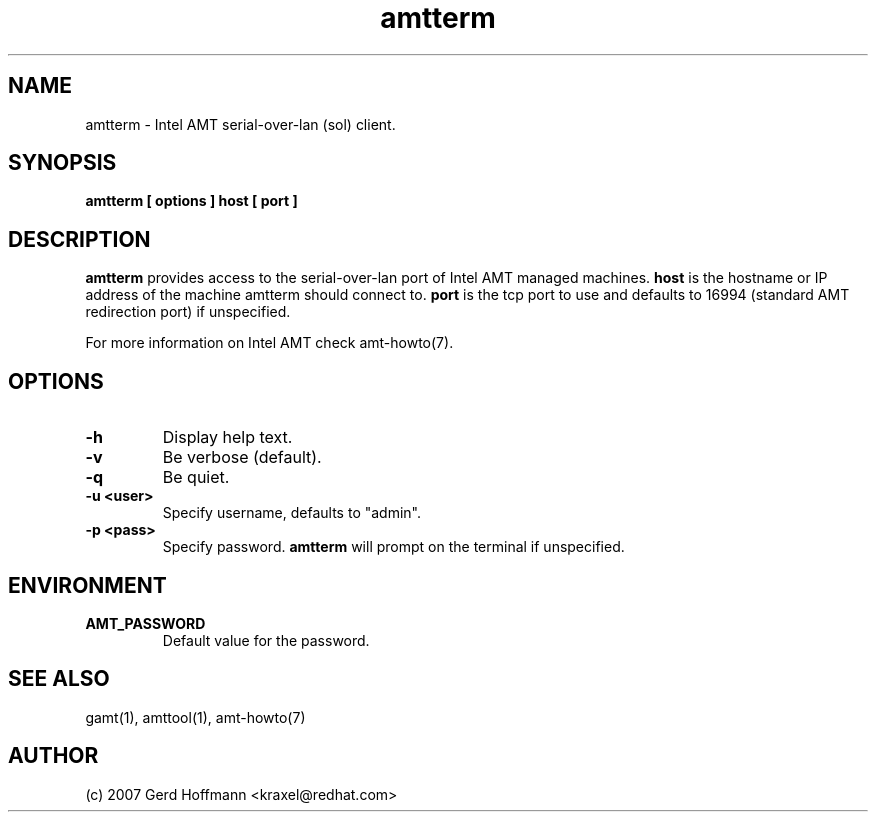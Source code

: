 .TH amtterm 1 "(c) 2007 Gerd Hoffmann"
.SH NAME
amtterm - Intel AMT serial-over-lan (sol) client.
.SH SYNOPSIS
.B amtterm [ options ] host [ port ]
.SH DESCRIPTION
.B amtterm
provides access to the serial-over-lan port of Intel AMT managed
machines.
.B host
is the hostname or IP address of the machine amtterm should connect
to.
.B port
is the tcp port to use and defaults to 16994 (standard AMT redirection
port) if unspecified.
.P
For more information on Intel AMT check amt-howto(7).
.SH OPTIONS
.TP
.B -h
Display help text.
.TP
.B -v
Be verbose (default).
.TP
.B -q
Be quiet.
.TP
.B -u <user>
Specify username, defaults to "admin".
.TP
.B -p <pass>
Specify password.
.B amtterm
will prompt on the terminal if unspecified.
.SH ENVIRONMENT
.TP
.B AMT_PASSWORD
Default value for the password.
.SH SEE ALSO
gamt(1), amttool(1), amt-howto(7)
.SH AUTHOR
(c) 2007 Gerd Hoffmann <kraxel@redhat.com>
